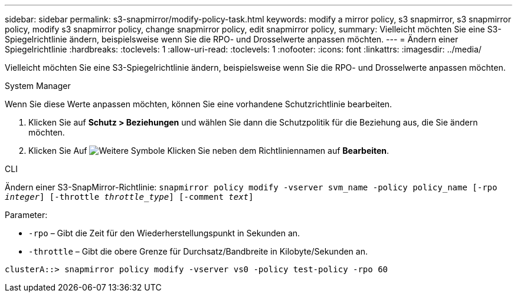---
sidebar: sidebar 
permalink: s3-snapmirror/modify-policy-task.html 
keywords: modify a mirror policy, s3 snapmirror, s3 snapmirror policy, modify s3 snapmirror policy, change snapmirror policy, edit snapmirror policy, 
summary: Vielleicht möchten Sie eine S3-Spiegelrichtlinie ändern, beispielsweise wenn Sie die RPO- und Drosselwerte anpassen möchten. 
---
= Ändern einer Spiegelrichtlinie
:hardbreaks:
:toclevels: 1
:allow-uri-read: 
:toclevels: 1
:nofooter: 
:icons: font
:linkattrs: 
:imagesdir: ../media/


[role="lead"]
Vielleicht möchten Sie eine S3-Spiegelrichtlinie ändern, beispielsweise wenn Sie die RPO- und Drosselwerte anpassen möchten.

[role="tabbed-block"]
====
.System Manager
--
Wenn Sie diese Werte anpassen möchten, können Sie eine vorhandene Schutzrichtlinie bearbeiten.

. Klicken Sie auf *Schutz > Beziehungen* und wählen Sie dann die Schutzpolitik für die Beziehung aus, die Sie ändern möchten.
. Klicken Sie Auf image:icon_kabob.gif["Weitere Symbole"] Klicken Sie neben dem Richtliniennamen auf *Bearbeiten*.


--
.CLI
--
Ändern einer S3-SnapMirror-Richtlinie:
`snapmirror policy modify -vserver svm_name -policy policy_name [-rpo _integer_] [-throttle _throttle_type_] [-comment _text_]`

Parameter:

* `-rpo` – Gibt die Zeit für den Wiederherstellungspunkt in Sekunden an.
* `-throttle` – Gibt die obere Grenze für Durchsatz/Bandbreite in Kilobyte/Sekunden an.


....
clusterA::> snapmirror policy modify -vserver vs0 -policy test-policy -rpo 60
....
--
====